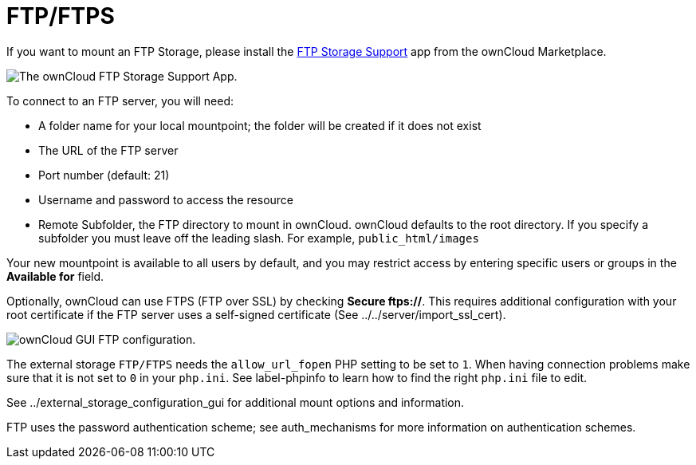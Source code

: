 = FTP/FTPS

If you want to mount an FTP Storage, please install the https://marketplace.owncloud.com/apps/files_external_ftp[FTP Storage Support] app from the ownCloud Marketplace.

image:configuration/files/external_storage/ftp_storage_support.png[The ownCloud FTP Storage Support App.]

To connect to an FTP server, you will need:

* A folder name for your local mountpoint; the folder will be created if
it does not exist
* The URL of the FTP server
* Port number (default: 21)
* Username and password to access the resource
* Remote Subfolder, the FTP directory to mount in ownCloud. ownCloud
defaults to the root directory. If you specify a subfolder you must
leave off the leading slash. For example, `public_html/images`

Your new mountpoint is available to all users by default, and you may
restrict access by entering specific users or groups in the *Available
for* field.

Optionally, ownCloud can use FTPS (FTP over SSL) by checking *Secure
ftps://*. This requires additional configuration with your root
certificate if the FTP server uses a self-signed certificate (See
../../server/import_ssl_cert).

image:configuration/files/external_storage/ftp.png[ownCloud GUI FTP configuration.]

The external storage `FTP/FTPS` needs the `allow_url_fopen` PHP setting
to be set to `1`. When having connection problems make sure that it is
not set to `0` in your `php.ini`. See label-phpinfo to learn how to find
the right `php.ini` file to edit.

See ../external_storage_configuration_gui for additional mount options
and information.

FTP uses the password authentication scheme; see auth_mechanisms for
more information on authentication schemes.

